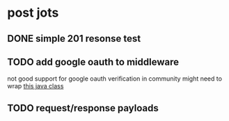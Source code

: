 * post jots
** DONE simple 201 resonse test
** TODO add google oauth to middleware
not good support for google oauth verification in community
might need to wrap [[https://github.com/googleapis/google-api-java-client/blob/main/google-api-client/src/main/java/com/google/api/client/googleapis/auth/oauth2/GoogleIdTokenVerifier.java][this java class]]
** TODO request/response payloads
